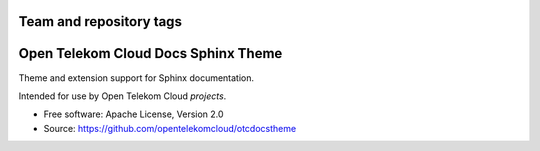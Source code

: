 Team and repository tags
========================

.. image:: https://governance.openstack.org/tc/badges/openstackdocstheme.svg
    :target: https://governance.openstack.org/tc/reference/tags/index.html

Open Telekom Cloud Docs Sphinx Theme
====================================

Theme and extension support for Sphinx documentation.

Intended for use by Open Telekom Cloud `projects`.

..  `projects`: https://github.com/opentelekomcloud

* Free software: Apache License, Version 2.0
* Source: https://github.com/opentelekomcloud/otcdocstheme
